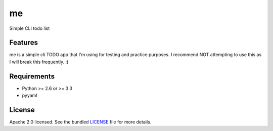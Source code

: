 ===============================
me
===============================


.. image:: https://travis-ci.org/UtahDave/me.png?branch=master
        :target: https://travis-ci.org/UtahDave/me


Simple CLI todo list

Features
--------

me is a simple cli TODO app that I'm using for testing and practice purposes.
I recommend NOT attempting to use this as I will break this frequently.  :)

Requirements
------------

- Python >= 2.6 or >= 3.3
- pyyaml

License
-------

Apache 2.0 licensed. See the bundled `LICENSE <https://github.com/UtahDave/me/blob/master/LICENSE>`_ file for more details.
